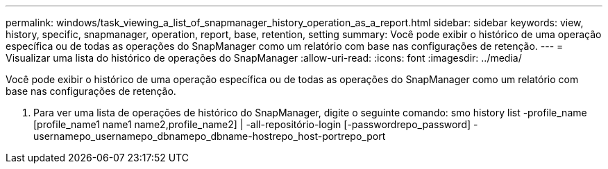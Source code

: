 ---
permalink: windows/task_viewing_a_list_of_snapmanager_history_operation_as_a_report.html 
sidebar: sidebar 
keywords: view, history, specific, snapmanager, operation, report, base, retention, setting 
summary: Você pode exibir o histórico de uma operação específica ou de todas as operações do SnapManager como um relatório com base nas configurações de retenção. 
---
= Visualizar uma lista do histórico de operações do SnapManager
:allow-uri-read: 
:icons: font
:imagesdir: ../media/


[role="lead"]
Você pode exibir o histórico de uma operação específica ou de todas as operações do SnapManager como um relatório com base nas configurações de retenção.

. Para ver uma lista de operações de histórico do SnapManager, digite o seguinte comando: smo history list -profile_name [profile_name1 name1 name2,profile_name2] | -all-repositório-login [-passwordrepo_password] -usernamepo_usernamepo_dbnamepo_dbname-hostrepo_host-portrepo_port

